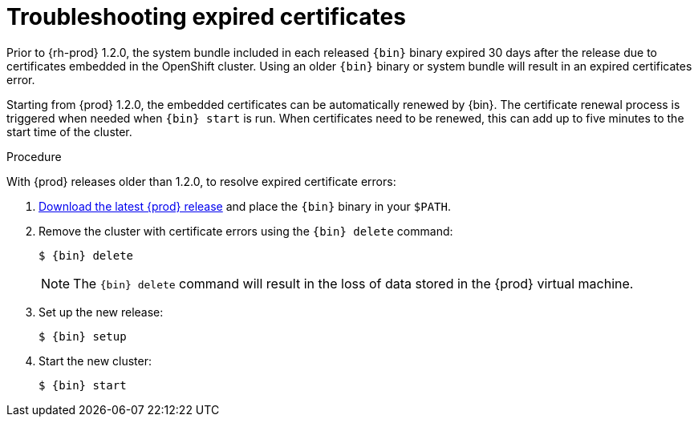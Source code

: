 [id="troubleshooting-expired-certificates_{context}"]
= Troubleshooting expired certificates

Prior to {rh-prod} 1.2.0, the system bundle included in each released `{bin}` binary expired 30 days after the release due to certificates embedded in the OpenShift cluster.
Using an older `{bin}` binary or system bundle will result in an expired certificates error.

Starting from {prod} 1.2.0, the embedded certificates can be automatically renewed by {bin}.
The certificate renewal process is triggered when needed when [command]`{bin} start` is run.
When certificates need to be renewed, this can add up to five minutes to the start time of the cluster.

.Procedure

With {prod} releases older than 1.2.0, to resolve expired certificate errors:

. link:{crc-download-url}[Download the latest {prod} release] and place the `{bin}` binary in your `$PATH`.

. Remove the cluster with certificate errors using the [command]`{bin} delete` command:
+
[subs="+quotes,attributes"]
----
$ {bin} delete
----
+
[NOTE]
====
The [command]`{bin} delete` command will result in the loss of data stored in the {prod} virtual machine.
====

. Set up the new release:
+
[subs="+quotes,attributes"]
----
$ {bin} setup
----

. Start the new cluster:
+
[subs="+quotes,attributes"]
----
$ {bin} start
----
